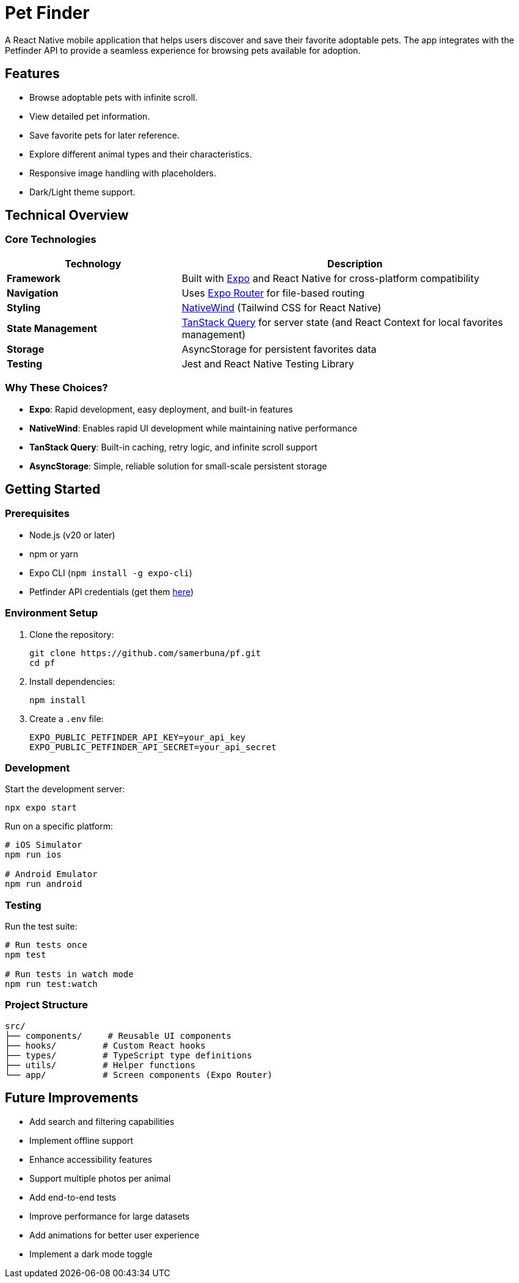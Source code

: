 = Pet Finder

A React Native mobile application that helps users discover and save their favorite adoptable pets. The app integrates with the Petfinder API to provide a seamless experience for browsing pets available for adoption.

== Features

* Browse adoptable pets with infinite scroll.
* View detailed pet information.
* Save favorite pets for later reference.
* Explore different animal types and their characteristics.
* Responsive image handling with placeholders.
* Dark/Light theme support.

== Technical Overview

=== Core Technologies

[cols="1,2"]
|===
|Technology |Description

|*Framework*
|Built with https://expo.dev/[Expo] and React Native for cross-platform compatibility

|*Navigation*
|Uses https://docs.expo.dev/router/introduction/[Expo Router] for file-based routing

|*Styling*
|https://www.nativewind.dev/[NativeWind] (Tailwind CSS for React Native)

|*State Management*
| https://tanstack.com/query/latest[TanStack Query] for server state (and React Context for local favorites management)

|*Storage*
|AsyncStorage for persistent favorites data

|*Testing*
|Jest and React Native Testing Library
|===

=== Why These Choices?

* *Expo*: Rapid development, easy deployment, and built-in features
* *NativeWind*: Enables rapid UI development while maintaining native performance
* *TanStack Query*: Built-in caching, retry logic, and infinite scroll support
* *AsyncStorage*: Simple, reliable solution for small-scale persistent storage

== Getting Started

=== Prerequisites

* Node.js (v20 or later)
* npm or yarn
* Expo CLI (`npm install -g expo-cli`)
* Petfinder API credentials (get them https://www.petfinder.com/developers/[here])

=== Environment Setup

. Clone the repository:
+
[source,bash]
----
git clone https://github.com/samerbuna/pf.git
cd pf
----

. Install dependencies:
+
[source,bash]
----
npm install
----

. Create a `.env` file:
+
[source,properties]
----
EXPO_PUBLIC_PETFINDER_API_KEY=your_api_key
EXPO_PUBLIC_PETFINDER_API_SECRET=your_api_secret
----

=== Development

Start the development server:

[source,bash]
----
npx expo start
----

Run on a specific platform:

[source,bash]
----
# iOS Simulator
npm run ios

# Android Emulator
npm run android
----

### Testing

Run the test suite:

```bash
# Run tests once
npm test

# Run tests in watch mode
npm run test:watch
```

### Project Structure

```plaintext
src/
├── components/     # Reusable UI components
├── hooks/         # Custom React hooks
├── types/         # TypeScript type definitions
├── utils/         # Helper functions
└── app/           # Screen components (Expo Router)
```

## Future Improvements

- Add search and filtering capabilities
- Implement offline support
- Enhance accessibility features
- Support multiple photos per animal
- Add end-to-end tests
- Improve performance for large datasets
- Add animations for better user experience
- Implement a dark mode toggle